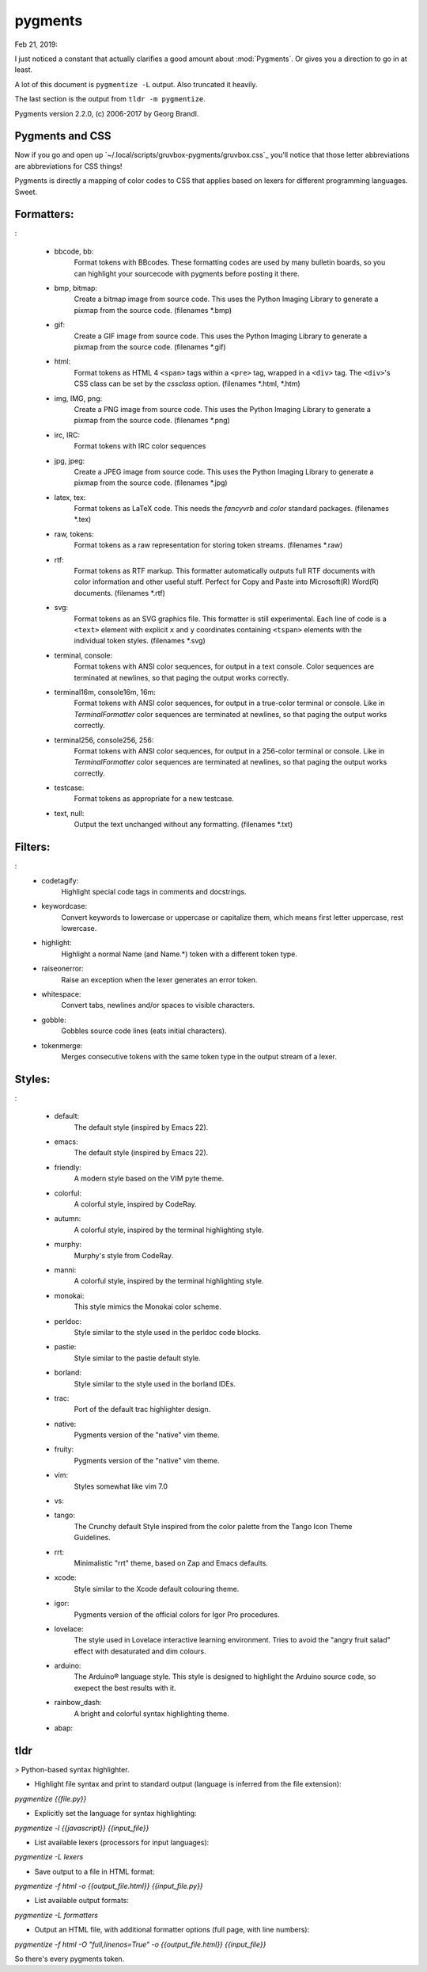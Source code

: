 pygments
==========
Feb 21, 2019:

I just noticed a constant that actually clarifies a good amount about
:mod:`Pygments`.
Or gives you a direction to go in at least.

A lot of this document is ``pygmentize -L`` output. Also truncated it heavily.

The last section is the output from ``tldr -m pygmentize``.

Pygments version 2.2.0, (c) 2006-2017 by Georg Brandl.

Pygments and CSS
----------------

.. ipython::

   In [31]: from pygments.style import STANDARD_TYPES
   In [32]: STANDARD_TYPES
   Out[32]:
   {Token: '',
   Token.Text: '',
   Token.Text.Whitespace: 'w',
   Token.Escape: 'esc',
   Token.Error: 'err',
   Token.Other: 'x',
   Token.Keyword: 'k',
   Token.Keyword.Constant: 'kc',
   Token.Keyword.Declaration: 'kd',
   Token.Keyword.Namespace: 'kn',
   Token.Keyword.Pseudo: 'kp',
   Token.Keyword.Reserved: 'kr',
   Token.Keyword.Type: 'kt',
   Token.Name: 'n',
   Token.Name.Attribute: 'na',
   Token.Name.Builtin: 'nb',
   Token.Name.Builtin.Pseudo: 'bp',
   Token.Name.Class: 'nc',
   Token.Name.Constant: 'no',
   Token.Name.Decorator: 'nd',
   Token.Name.Entity: 'ni',
   Token.Name.Exception: 'ne',

Now if you go and open up `~/.local/scripts/gruvbox-pygments/gruvbox.css`_
you'll notice that those letter abbreviations are abbreviations for CSS things!

Pygments is directly a mapping of color codes to CSS that applies based on lexers
for different programming languages. Sweet.

Formatters:
-----------
:

   + bbcode, bb:
       Format tokens with BBcodes. These formatting codes are used by many bulletin boards, so you can highlight your sourcecode with pygments before posting it there.
   + bmp, bitmap:
       Create a bitmap image from source code. This uses the Python Imaging Library to generate a pixmap from the source code. (filenames \*.bmp)
   + gif:
       Create a GIF image from source code. This uses the Python Imaging Library to generate a pixmap from the source code. (filenames \*.gif)
   + html:
       Format tokens as HTML 4 ``<span>`` tags within a ``<pre>`` tag, wrapped in a ``<div>`` tag. The ``<div>``'s CSS class can be set by the `cssclass` option. (filenames \*.html, \*.htm)
   + img, IMG, png:
       Create a PNG image from source code. This uses the Python Imaging Library to generate a pixmap from the source code. (filenames \*.png)
   + irc, IRC:
       Format tokens with IRC color sequences
   + jpg, jpeg:
       Create a JPEG image from source code. This uses the Python Imaging Library to generate a pixmap from the source code. (filenames \*.jpg)
   + latex, tex:
       Format tokens as LaTeX code. This needs the `fancyvrb` and `color` standard packages. (filenames \*.tex)
   + raw, tokens:
       Format tokens as a raw representation for storing token streams. (filenames \*.raw)
   + rtf:
       Format tokens as RTF markup. This formatter automatically outputs full RTF documents with color information and other useful stuff. Perfect for Copy and Paste into Microsoft(R) Word(R) documents. (filenames \*.rtf)
   + svg:
       Format tokens as an SVG graphics file.  This formatter is still experimental. Each line of code is a ``<text>`` element with explicit ``x`` and ``y`` coordinates containing ``<tspan>`` elements with the individual token styles. (filenames \*.svg)
   + terminal, console:
       Format tokens with ANSI color sequences, for output in a text console. Color sequences are terminated at newlines, so that paging the output works correctly.
   + terminal16m, console16m, 16m:
       Format tokens with ANSI color sequences, for output in a true-color terminal or console.  Like in `TerminalFormatter` color sequences are terminated at newlines, so that paging the output works correctly.
   + terminal256, console256, 256:
       Format tokens with ANSI color sequences, for output in a 256-color terminal or console.  Like in `TerminalFormatter` color sequences are terminated at newlines, so that paging the output works correctly.
   + testcase:
       Format tokens as appropriate for a new testcase.
   + text, null:
       Output the text unchanged without any formatting. (filenames \*.txt)

Filters:
--------
:
    * codetagify:
        Highlight special code tags in comments and docstrings.
    * keywordcase:
        Convert keywords to lowercase or uppercase or capitalize them,
        which means first letter uppercase, rest lowercase.
    * highlight:
        Highlight a normal Name (and Name.*) token with a different
        token type.
    * raiseonerror:
        Raise an exception when the lexer generates an error token.
    * whitespace:
        Convert tabs, newlines and/or spaces to visible characters.
    * gobble:
        Gobbles source code lines (eats initial characters).
    * tokenmerge:
        Merges consecutive tokens with the same token type in the output
        stream of a lexer.

Styles:
-------
:

    * default:
        The default style (inspired by Emacs 22).
    * emacs:
        The default style (inspired by Emacs 22).
    * friendly:
        A modern style based on the VIM pyte theme.
    * colorful:
        A colorful style, inspired by CodeRay.
    * autumn:
        A colorful style, inspired by the terminal highlighting style.
    * murphy:
        Murphy's style from CodeRay.
    * manni:
        A colorful style, inspired by the terminal highlighting style.
    * monokai:
        This style mimics the Monokai color scheme.
    * perldoc:
        Style similar to the style used in the perldoc code blocks.
    * pastie:
        Style similar to the pastie default style.
    * borland:
        Style similar to the style used in the borland IDEs.
    * trac:
        Port of the default trac highlighter design.
    * native:
        Pygments version of the "native" vim theme.
    * fruity:
        Pygments version of the "native" vim theme.
    * vim:
        Styles somewhat like vim 7.0
    * vs:
    * tango:
        The Crunchy default Style inspired from the color palette from the Tango Icon Theme Guidelines.
    * rrt:
        Minimalistic "rrt" theme, based on Zap and Emacs defaults.
    * xcode:
        Style similar to the Xcode default colouring theme.
    * igor:
        Pygments version of the official colors for Igor Pro procedures.
    * lovelace:
        The style used in Lovelace interactive learning environment. Tries to avoid the "angry fruit salad" effect with desaturated and dim colours.
    * arduino:
        The Arduino® language style. This style is designed to highlight the Arduino source code, so exepect the best results with it.
    * rainbow_dash:
        A bright and colorful syntax highlighting theme.
    * abap:

tldr
----
> Python-based syntax highlighter.

- Highlight file syntax and print to standard output (language is inferred from the file extension):

`pygmentize {{file.py}}`

- Explicitly set the language for syntax highlighting:

`pygmentize -l {{javascript}} {{input_file}}`

- List available lexers (processors for input languages):

`pygmentize -L lexers`

- Save output to a file in HTML format:

`pygmentize -f html -o {{output_file.html}} {{input_file.py}}`

- List available output formats:

`pygmentize -L formatters`

- Output an HTML file, with additional formatter options (full page, with line numbers):

`pygmentize -f html -O "full,linenos=True" -o {{output_file.html}} {{input_file}}`


.. ipython::
   :okexcept:

   In [29]: from IPython import get_ipython
   In [30]: _ip = get_ipython()
   In [31]: print("The output of _ip.style.style_rules is:\n")
   In [32]: _ip.style.style_rules
   Out[32]:
   [('pygments.comment.preproc', 'noinherit #8ec07c'),
    ('pygments.comment', '#928374 italic'),
    ('pygments.error', '#fb4934'),
    ('pygments.generic.deleted', 'noinherit #282828'),
    ('pygments.generic.emph', '#83a598 underline'),
    ('pygments.generic.heading', '#b8bb26 bold'),
    ('pygments.generic.inserted', 'noinherit #282828'),
    ('pygments.generic.output', 'noinherit #504945'),
    ('pygments.generic.prompt', '#83a598'),
    ('pygments.generic.strong', '#ebdbb2'),
    ('pygments.generic.subheading', '#b8bb26 bold'),
    ('pygments.generic', '#ebdbb2'),
    ('pygments.keyword.type', 'noinherit #fabd2f'),
    ('pygments.keyword', 'noinherit #fe8019'),
    ('pygments.keyword.constant', '#fe8019'),
    ('pygments.keyword.declaration', '#fe8019'),
    ('pygments.name.attribute', '#b8bb26 bold'),
    ('pygments.name.builtin', '#fabd2f'),
    ('pygments.name.constant', 'noinherit #d3869b'),
    ('pygments.name.entity', 'noinherit #fabd2f'),
    ('pygments.name.exception', 'noinherit #fb4934'),
    ('pygments.name.function', '#fabd2f'),
    ('pygments.name.label', 'noinherit #fb4934'),
    ('pygments.name.tag', 'noinherit #fb4934'),
    ('pygments.name.variable', 'noinherit #ebdbb2'),
    ('pygments.name', '#ebdbb2'),
    ('pygments.literal.number.float', 'noinherit #d3869b'),
    ('pygments.literal.number', 'noinherit #d3869b'),
    ('pygments.operator', '#fe8019'),
    ('pygments.punctuation', '#ebdbb2'),
    ('pygments.literal.string.symbol', '#83a598'),
    ('pygments.literal.string', 'noinherit #b8bb26'),
    ('pygments', 'noinherit #ebdbb2'),
    ('pygments.text.whitespace', 'underline #f8f8f8'),
    ('pygments.text', ''),
    ('pygments.escape', ''),
    ('pygments.other', ''),
    ('pygments.keyword.namespace', ''),
    ('pygments.keyword.pseudo', ''),
    ('pygments.keyword.reserved', ''),
    ('pygments.name.builtin.pseudo', ''),
    ('pygments.name.class', ''),
    ('pygments.name.decorator', ''),
    ('pygments.name.function.magic', ''),
    ('pygments.name.property', ''),
    ('pygments.name.namespace', ''),
    ('pygments.name.other', ''),
    ('pygments.name.variable.class', ''),
    ('pygments.name.variable.global', ''),
    ('pygments.name.variable.instance', ''),
    ('pygments.name.variable.magic', ''),
    ('pygments.literal', ''),
    ('pygments.literal.date', ''),
    ('pygments.literal.string.affix', ''),
    ('pygments.literal.string.backtick', ''),
    ('pygments.literal.string.char', ''),
    ('pygments.literal.string.delimiter', ''),
    ('pygments.literal.string.doc', ''),
    ('pygments.literal.string.double', ''),
    ('pygments.literal.string.escape', ''),
    ('pygments.literal.string.heredoc', ''),
    ('pygments.literal.string.interpol', ''),
    ('pygments.literal.string.other', ''),
    ('pygments.literal.string.regex', ''),
    ('pygments.literal.string.single', ''),
    ('pygments.literal.number.bin', ''),
    ('pygments.literal.number.hex', ''),
    ('pygments.literal.number.integer', ''),
    ('pygments.literal.number.integer.long', ''),
    ('pygments.literal.number.oct', ''),
    ('pygments.operator.word', ''),
    ('pygments.comment.hashbang', ''),
    ('pygments.comment.multiline', ''),
    ('pygments.comment.preprocfile', ''),
    ('pygments.comment.single', ''),
    ('pygments.comment.special', ''),
    ('pygments.generic.error', ''),
    ('pygments.generic.traceback', ''),
    ('pygments.prompt', '#009900'),
    ('pygments.promptnum', '#ansibrightgreen bold'),
    ('pygments.outprompt', '#990000'),
    ('pygments.outpromptnum', '#ansibrightred bold'),
    ('pygments.comment', '#ffffff')]

So there's every pygments token.
